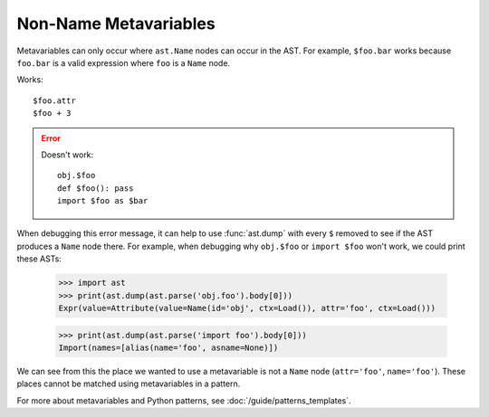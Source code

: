 Non-Name Metavariables
===============================================

.. TODO: b/117837631 tracks fixing this.

Metavariables can only occur where ``ast.Name`` nodes can occur in the AST.
For example, ``$foo.bar`` works because ``foo.bar`` is a valid expression where
``foo`` is a ``Name`` node.

.. TODO: less harsh highlighting of good/bad

Works::

    $foo.attr
    $foo + 3

.. error::

    Doesn't work::

        obj.$foo
        def $foo(): pass
        import $foo as $bar

When debugging this error message, it can help to use :func:`ast.dump` with
every ``$`` removed to see if the AST produces a ``Name`` node there. For
example, when debugging why ``obj.$foo`` or ``import $foo`` won't work, we could
print these ASTs:

    >>> import ast
    >>> print(ast.dump(ast.parse('obj.foo').body[0]))
    Expr(value=Attribute(value=Name(id='obj', ctx=Load()), attr='foo', ctx=Load()))

    >>> print(ast.dump(ast.parse('import foo').body[0]))
    Import(names=[alias(name='foo', asname=None)])


We can see from this the place we wanted to use a metavariable is not a ``Name``
node (``attr='foo'``, ``name='foo'``). These places cannot be matched using
metavariables in a pattern.

For more about metavariables and Python patterns, see
:doc:`/guide/patterns_templates`.